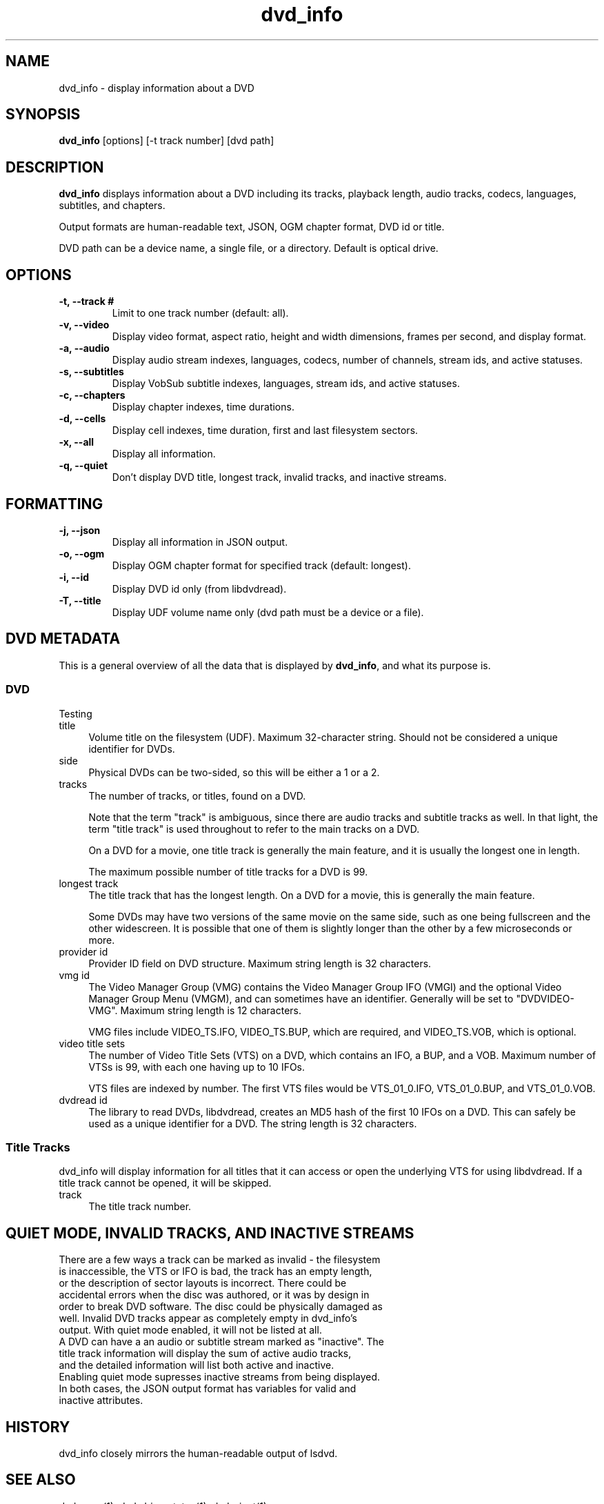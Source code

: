 .\" Manpage for dvd_info
.\" Contact steve.dibb@gmail.com to correct errors or typos.
.TH dvd_info 1 "04 August 2018" "1.3" "dvd_info man page"
.SH NAME
dvd_info \- display information about a DVD
.SH SYNOPSIS
\fBdvd_info\fR [options] [\-t track number] [dvd path]
.SH DESCRIPTION
\fBdvd_info\fR displays information about a DVD including its tracks, playback length, audio tracks, codecs, languages, subtitles, and chapters.

Output formats are human-readable text, JSON, OGM chapter format, DVD id or title.

DVD path can be a device name, a single file, or a directory. Default is optical drive.
.SH OPTIONS
.TP
\fB-t, --track # \fR
Limit to one track number (default: all).
.TP
\fB-v, --video \fR
Display video format, aspect ratio, height and width dimensions, frames per second, and display format.
.TP
\fB-a, --audio \fR
Display audio stream indexes, languages, codecs, number of channels, stream ids, and active statuses.
.TP
\fB-s, --subtitles \fR
Display VobSub subtitle indexes, languages, stream ids, and active statuses.
.TP
\fB-c, --chapters \fR
Display chapter indexes, time durations.
.TP
\fB-d, --cells \fR
Display cell indexes, time duration, first and last filesystem sectors.
.TP
\fB-x, --all \fR
Display all information.
.TP
\fB-q, --quiet \fR
Don't display DVD title, longest track, invalid tracks, and inactive streams.

.SH FORMATTING
.TP
\fB-j, --json \fR
Display all information in JSON output.
.TP
\fB-o, --ogm \fR
Display OGM chapter format for specified track (default: longest).
.TP
\fB-i, --id \fR
Display DVD id only (from libdvdread).
.TP
\fB-T, --title \fR
Display UDF volume name only (dvd path must be a device or a file).

.SH DVD METADATA
.PP
This is a general overview of all the data that is displayed by \fBdvd_info\fR, and what its purpose is.
.SS "DVD"
.IX Subsection "DVD"
.PP
Testing
.IP title 4
.IX Item "title"
Volume title on the filesystem (UDF).  Maximum 32-character string.  Should not be considered a unique identifier for DVDs.
.IP side 4
.IX Item "side"
Physical DVDs can be two-sided, so this will be either a 1 or a 2.
.IP tracks 4
.IX Item "tracks"
The number of tracks, or titles, found on a DVD.
.IP
Note that the term "track" is ambiguous, since there are audio tracks and subtitle tracks as well.  In that light, the term "title track" is used throughout to refer to the main tracks on a DVD.
.IP
On a DVD for a movie, one title track is generally the main feature, and it is usually the longest one in length.
.IP
The maximum possible number of title tracks for a DVD is 99.
.IP "longest track" 4
.IX Item "longest track"
The title track that has the longest length.  On a DVD for a movie, this is generally the main feature.
.IP
Some DVDs may have two versions of the same movie on the same side, such as one being fullscreen and the other widescreen.  It is possible that one of them is slightly longer than the other by a few microseconds or more.
.IP "provider id" 4
.IX Item "provider id"
Provider ID field on DVD structure.  Maximum string length is 32 characters.
.IP "vmg id" 4
.IX Item "vmg id"
The Video Manager Group (VMG) contains the Video Manager Group IFO (VMGI) and the optional Video Manager Group Menu (VMGM), and can sometimes have an identifier.  Generally will be set to "DVDVIDEO-VMG".  Maximum string length is 12 characters.
.IP
VMG files include VIDEO_TS.IFO, VIDEO_TS.BUP, which are required, and VIDEO_TS.VOB, which is optional.
.IP "video title sets" 4
.IX Item "video title sets"
The number of Video Title Sets (VTS) on a DVD, which contains an IFO, a BUP, and a VOB.  Maximum number of VTSs is 99, with each one having up to 10 IFOs.
.IP
VTS files are indexed by number.  The first VTS files would be VTS_01_0.IFO, VTS_01_0.BUP, and VTS_01_0.VOB.
.IP "dvdread id" 4
.IX Item "dvdread id"
The library to read DVDs, libdvdread, creates an MD5 hash of the first 10 IFOs on a DVD.  This can safely be used as a unique identifier for a DVD.  The string length is 32 characters.
.SS "Title Tracks"
.IX Subsection "Title Tracks"
.PP
dvd_info will display information for all titles that it can access or open the underlying VTS for using libdvdread.  If a title track cannot be opened, it will be skipped.
.IP track 4
.IX Item "track"
The title track number.

.SH QUIET MODE, INVALID TRACKS, AND INACTIVE STREAMS
.TP
There are a few ways a track can be marked as invalid - the filesystem is inaccessible, the VTS or IFO is bad, the track has an empty length, or the description of sector layouts is incorrect. There could be accidental errors when the disc was authored, or it was by design in order to break DVD software. The disc could be physically damaged as well. Invalid DVD tracks appear as completely empty in dvd_info's output. With quiet mode enabled, it will not be listed at all.
.TP
A DVD can have a an audio or subtitle stream marked as "inactive". The title track information will display the sum of active audio tracks, and the detailed information will list both active and inactive. Enabling quiet mode supresses inactive streams from being displayed.
.TP
In both cases, the JSON output format has variables for valid and inactive attributes.

.SH HISTORY
dvd_info closely mirrors the human-readable output of lsdvd.

.SH SEE ALSO
dvd_copy(1), dvd_drive_status(1), dvd_eject(1)

.SH AUTHOR
Steve Dibb (steve.dibb@gmail.com) http://dvds.beandog.org
